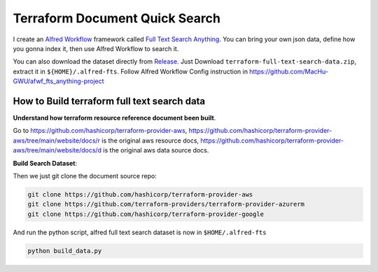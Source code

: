 Terraform Document Quick Search
==============================================================================

.. image:: ./demo.gif

I create an `Alfred Workflow <https://www.alfredapp.com/workflows/>`_ framework called `Full Text Search Anything <https://github.com/MacHu-GWU/afwf_fts_anything-project>`_. You can bring your own json data, define how you gonna index it, then use Alfred Workflow to search it.

You can also download the dataset directly from `Release <https://github.com/MacHu-GWU/alfred-terraform-resource-property-ref/releases>`_. Just Download ``terraform-full-text-search-data.zip``, extract it in ``${HOME}/.alfred-fts``. Follow Alfred Workflow Config instruction in https://github.com/MacHu-GWU/afwf_fts_anything-project


How to Build terraform full text search data
------------------------------------------------------------------------------

**Understand how terraform resource reference document been built**.

Go to https://github.com/hashicorp/terraform-provider-aws, https://github.com/hashicorp/terraform-provider-aws/tree/main/website/docs/r is the original aws resource docs, https://github.com/hashicorp/terraform-provider-aws/tree/main/website/docs/d is the original aws data source docs.

**Build Search Dataset**:

Then we just git clone the document source repo:

.. code-block:: bash

    git clone https://github.com/hashicorp/terraform-provider-aws
    git clone https://github.com/terraform-providers/terraform-provider-azurerm
    git clone https://github.com/hashicorp/terraform-provider-google

And run the python script, alfred full text search dataset is now in ``$HOME/.alfred-fts``

.. code-block:: bash

    python build_data.py
